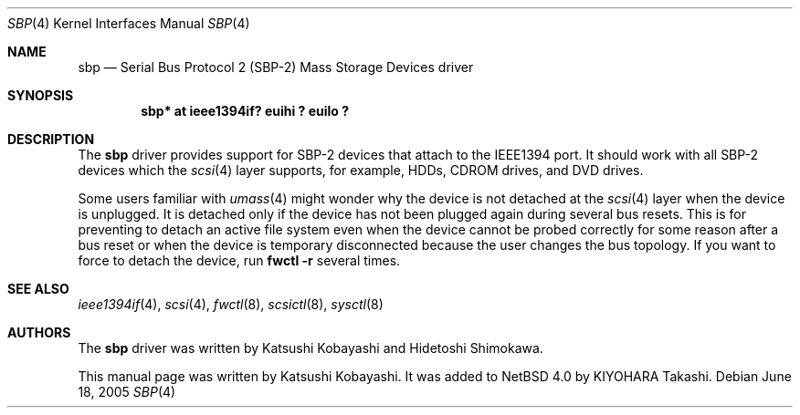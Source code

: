 .\"	$NetBSD: sbp.4,v 1.2 2005/07/12 07:33:39 wiz Exp $
.\"
.\" Copyright (c) 2005 KIYOHARA Takashi
.\" All rights reserved.
.\"
.\" Copyright (c) 1998-2002 Katsushi Kobayashi and Hidetoshi Shimokawa
.\" All rights reserved.
.\"
.\" Redistribution and use in source and binary forms, with or without
.\" modification, are permitted provided that the following conditions
.\" are met:
.\" 1. Redistributions of source code must retain the above copyright
.\"    notice, this list of conditions and the following disclaimer.
.\" 2. Redistributions in binary form must reproduce the above copyright
.\"    notice, this list of conditions and the following disclaimer in the
.\"    documentation and/or other materials provided with the distribution.
.\" 3. All advertising materials mentioning features or use of this software
.\"    must display the acknowledgement as bellow:
.\"
.\"      This product includes software developed by K. Kobayashi
.\"
.\" 4. The name of the author may not be used to endorse or promote products
.\"    derived from this software without specific prior written permission.
.\"
.\" THIS SOFTWARE IS PROVIDED BY THE AUTHOR ``AS IS'' AND ANY EXPRESS OR
.\" IMPLIED WARRANTIES, INCLUDING, BUT NOT LIMITED TO, THE IMPLIED
.\" WARRANTIES OF MERCHANTABILITY AND FITNESS FOR A PARTICULAR PURPOSE ARE
.\" DISCLAIMED.  IN NO EVENT SHALL THE AUTHOR BE LIABLE FOR ANY DIRECT,
.\" INDIRECT, INCIDENTAL, SPECIAL, EXEMPLARY, OR CONSEQUENTIAL DAMAGES
.\" (INCLUDING, BUT NOT LIMITED TO, PROCUREMENT OF SUBSTITUTE GOODS OR
.\" SERVICES; LOSS OF USE, DATA, OR PROFITS; OR BUSINESS INTERRUPTION)
.\" HOWEVER CAUSED AND ON ANY THEORY OF LIABILITY, WHETHER IN CONTRACT,
.\" STRICT LIABILITY, OR TORT (INCLUDING NEGLIGENCE OR OTHERWISE) ARISING IN
.\" ANY WAY OUT OF THE USE OF THIS SOFTWARE, EVEN IF ADVISED OF THE
.\" POSSIBILITY OF SUCH DAMAGE.
.\"
.\" $FreeBSD: /repoman/r/ncvs/src/share/man/man4/sbp.4,v 1.11 2004/06/16 08:33:54 ru Exp $
.\"
.Dd June 18, 2005
.Dt SBP 4
.Os
.Sh NAME
.Nm sbp
.Nd Serial Bus Protocol 2 (SBP-2) Mass Storage Devices driver
.Sh SYNOPSIS
.Cd "sbp* at ieee1394if? euihi ? euilo ?"
.Sh DESCRIPTION
The
.Nm
driver provides support for SBP-2 devices that attach to the IEEE1394 port.
It should work with all SBP-2 devices which the
.Xr scsi 4
layer supports, for example,
HDDs, CDROM drives, and DVD drives.
.Pp
Some users familiar with
.Xr umass 4
might wonder why the device is not detached at the
.Xr scsi 4
layer when the device is unplugged.
It is detached only if the device has not been plugged again during several
bus resets.
This is for preventing to detach an active file system even when the device
cannot be probed correctly for some reason after a bus reset or when the
device is temporary disconnected because the user changes the bus topology.
If you want to force to detach the device, run
.Ic fwctl -r
several times.
.Sh SEE ALSO
.Xr ieee1394if 4 ,
.Xr scsi 4 ,
.Xr fwctl 8 ,
.Xr scsictl 8 ,
.Xr sysctl 8
.Sh AUTHORS
.An -nosplit
The
.Nm
driver was written by
.An Katsushi Kobayashi
and
.An Hidetoshi Shimokawa .
.Pp
This manual page was written by
.An Katsushi Kobayashi .
It was added to
.Nx 4.0
by
.An KIYOHARA Takashi .
